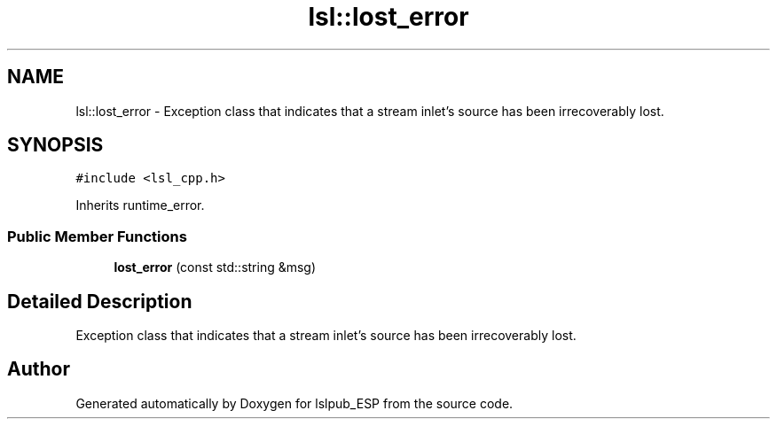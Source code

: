 .TH "lsl::lost_error" 3 "Wed May 15 2019" "lslpub_ESP" \" -*- nroff -*-
.ad l
.nh
.SH NAME
lsl::lost_error \- Exception class that indicates that a stream inlet's source has been irrecoverably lost\&.  

.SH SYNOPSIS
.br
.PP
.PP
\fC#include <lsl_cpp\&.h>\fP
.PP
Inherits runtime_error\&.
.SS "Public Member Functions"

.in +1c
.ti -1c
.RI "\fBlost_error\fP (const std::string &msg)"
.br
.in -1c
.SH "Detailed Description"
.PP 
Exception class that indicates that a stream inlet's source has been irrecoverably lost\&. 

.SH "Author"
.PP 
Generated automatically by Doxygen for lslpub_ESP from the source code\&.
